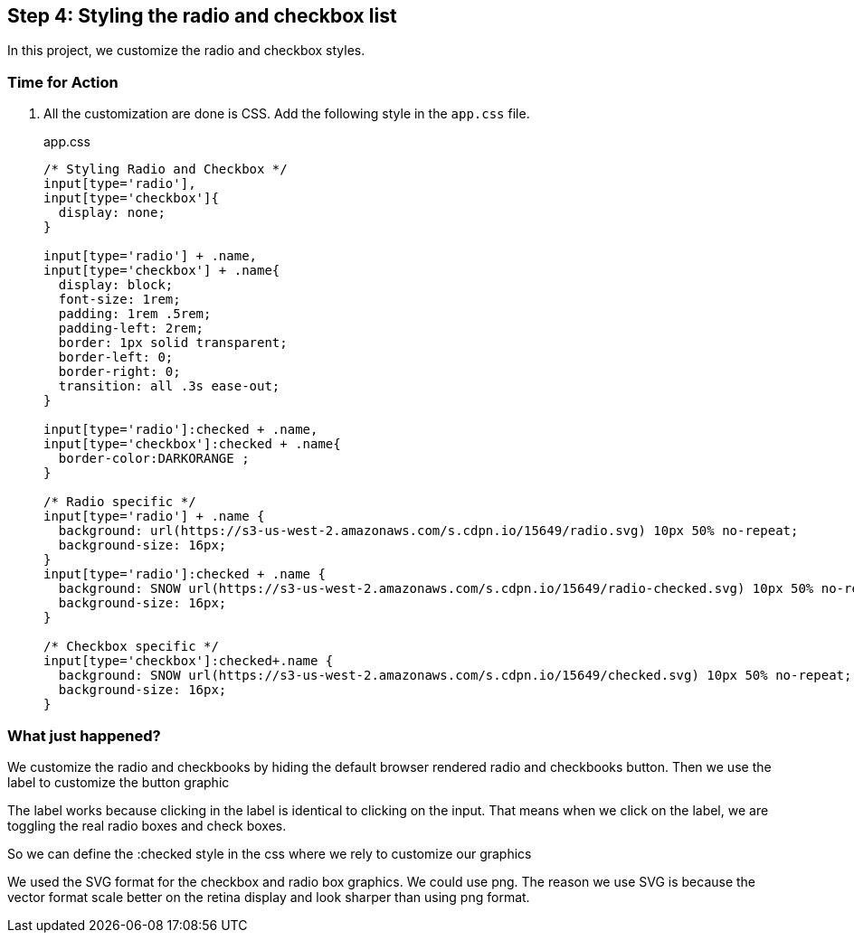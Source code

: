 == Step 4: Styling the radio and checkbox list

In this project, we customize the radio and checkbox styles.

=== Time for Action

1. All the customization are done is CSS. Add the following style in the `app.css` file.
+
.app.css
[source,css]
----
/* Styling Radio and Checkbox */
input[type='radio'],
input[type='checkbox']{
  display: none;
}

input[type='radio'] + .name,
input[type='checkbox'] + .name{
  display: block;
  font-size: 1rem;
  padding: 1rem .5rem;
  padding-left: 2rem;
  border: 1px solid transparent;
  border-left: 0;
  border-right: 0;
  transition: all .3s ease-out;
}

input[type='radio']:checked + .name,
input[type='checkbox']:checked + .name{
  border-color:DARKORANGE ;
}

/* Radio specific */
input[type='radio'] + .name {
  background: url(https://s3-us-west-2.amazonaws.com/s.cdpn.io/15649/radio.svg) 10px 50% no-repeat;
  background-size: 16px;
}
input[type='radio']:checked + .name {
  background: SNOW url(https://s3-us-west-2.amazonaws.com/s.cdpn.io/15649/radio-checked.svg) 10px 50% no-repeat;
  background-size: 16px;
}

/* Checkbox specific */
input[type='checkbox']:checked+.name {
  background: SNOW url(https://s3-us-west-2.amazonaws.com/s.cdpn.io/15649/checked.svg) 10px 50% no-repeat;
  background-size: 16px;
}
----

=== What just happened?

We customize the radio and checkbooks by hiding the default browser rendered radio and checkbooks button. Then we use the label to customize the button graphic

The label works because clicking in the label is identical to clicking on the input. That means when we click on the label, we are toggling the real radio boxes and check boxes.

So we can define the :checked style in the css where we rely to customize our graphics

We used the SVG format for the checkbox and radio box graphics. We could use png. The reason we use SVG is because the vector format scale better on the retina display and look sharper than using png format.
